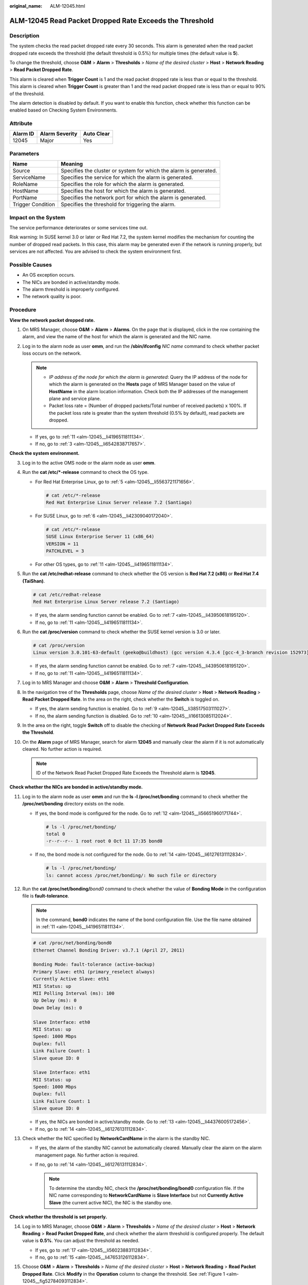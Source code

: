 :original_name: ALM-12045.html

.. _ALM-12045:

ALM-12045 Read Packet Dropped Rate Exceeds the Threshold
========================================================

Description
-----------

The system checks the read packet dropped rate every 30 seconds. This alarm is generated when the read packet dropped rate exceeds the threshold (the default threshold is 0.5%) for multiple times (the default value is **5**).

To change the threshold, choose **O&M** > **Alarm** > **Thresholds** > *Name of the desired cluster* > **Host** > **Network Reading** > **Read Packet Dropped Rate**.

This alarm is cleared when **Trigger Count** is 1 and the read packet dropped rate is less than or equal to the threshold. This alarm is cleared when **Trigger Count** is greater than 1 and the read packet dropped rate is less than or equal to 90% of the threshold.

The alarm detection is disabled by default. If you want to enable this function, check whether this function can be enabled based on Checking System Environments.

Attribute
---------

======== ============== ==========
Alarm ID Alarm Severity Auto Clear
======== ============== ==========
12045    Major          Yes
======== ============== ==========

Parameters
----------

+-------------------+-------------------------------------------------------------------+
| Name              | Meaning                                                           |
+===================+===================================================================+
| Source            | Specifies the cluster or system for which the alarm is generated. |
+-------------------+-------------------------------------------------------------------+
| ServiceName       | Specifies the service for which the alarm is generated.           |
+-------------------+-------------------------------------------------------------------+
| RoleName          | Specifies the role for which the alarm is generated.              |
+-------------------+-------------------------------------------------------------------+
| HostName          | Specifies the host for which the alarm is generated.              |
+-------------------+-------------------------------------------------------------------+
| PortName          | Specifies the network port for which the alarm is generated.      |
+-------------------+-------------------------------------------------------------------+
| Trigger Condition | Specifies the threshold for triggering the alarm.                 |
+-------------------+-------------------------------------------------------------------+

Impact on the System
--------------------

The service performance deteriorates or some services time out.

Risk warning: In SUSE kernel 3.0 or later or Red Hat 7.2, the system kernel modifies the mechanism for counting the number of dropped read packets. In this case, this alarm may be generated even if the network is running properly, but services are not affected. You are advised to check the system environment first.

Possible Causes
---------------

-  An OS exception occurs.
-  The NICs are bonded in active/standby mode.
-  The alarm threshold is improperly configured.
-  The network quality is poor.

Procedure
---------

**View the network packet dropped rate.**

#. On MRS Manager, choose **O&M** > **Alarm** > **Alarms**. On the page that is displayed, click |image1| in the row containing the alarm, and view the name of the host for which the alarm is generated and the NIC name.

#. Log in to the alarm node as user **omm**, and run the **/sbin/ifconfig** *NIC name* command to check whether packet loss occurs on the network.

   |image2|

   .. note::

      -  *IP address of the node for which the alarm is generated*: Query the IP address of the node for which the alarm is generated on the **Hosts** page of MRS Manager based on the value of **HostName** in the alarm location information. Check both the IP addresses of the management plane and service plane.
      -  Packet loss rate = (Number of dropped packets/Total number of received packets) x 100%. If the packet loss rate is greater than the system threshold (0.5% by default), read packets are dropped.

   -  If yes, go to :ref:`11 <alm-12045__li4196511811134>`.
   -  If no, go to :ref:`3 <alm-12045__li6542838717657>`.

**Check the system environment.**

3. .. _alm-12045__li6542838717657:

   Log in to the active OMS node or the alarm node as user **omm**.

4. Run the **cat /etc/*-release** command to check the OS type.

   -  For Red Hat Enterprise Linux, go to :ref:`5 <alm-12045__li5563721171656>`.

      .. code-block::

         # cat /etc/*-release
         Red Hat Enterprise Linux Server release 7.2 (Santiago)

   -  For SUSE Linux, go to :ref:`6 <alm-12045__li42309040172040>`.

      .. code-block::

         # cat /etc/*-release
         SUSE Linux Enterprise Server 11 (x86_64)
         VERSION = 11
         PATCHLEVEL = 3

   -  For other OS types, go to :ref:`11 <alm-12045__li4196511811134>`.

5. .. _alm-12045__li5563721171656:

   Run the **cat /etc/redhat-release** command to check whether the OS version is **Red Hat 7.2 (x86)** or **Red Hat 7.4 (TaiShan)**.

   .. code-block::

      # cat /etc/redhat-release
      Red Hat Enterprise Linux Server release 7.2 (Santiago)

   -  If yes, the alarm sending function cannot be enabled. Go to :ref:`7 <alm-12045__li43950618195120>`.
   -  If no, go to :ref:`11 <alm-12045__li4196511811134>`.

6. .. _alm-12045__li42309040172040:

   Run the **cat /proc/version** command to check whether the SUSE kernel version is 3.0 or later.

   .. code-block::

      # cat /proc/version
      Linux version 3.0.101-63-default (geeko@buildhost) (gcc version 4.3.4 [gcc-4_3-branch revision 152973] (SUSE Linux) ) #1 SMP Tue Jun 23 16:02:31 UTC 2015 (4b89d0c)

   -  If yes, the alarm sending function cannot be enabled. Go to :ref:`7 <alm-12045__li43950618195120>`.
   -  If no, go to :ref:`11 <alm-12045__li4196511811134>`.

7. .. _alm-12045__li43950618195120:

   Log in to MRS Manager and choose **O&M** > **Alarm** > **Threshold Configuration**.

8.  In the navigation tree of the **Thresholds** page, choose *Name of the desired cluster* > **Host** > **Network Reading** > **Read Packet Dropped Rate**. In the area on the right, check whether the **Switch** is toggled on.

    -  If yes, the alarm sending function is enabled. Go to :ref:`9 <alm-12045__li38517503111027>`.
    -  If no, the alarm sending function is disabled. Go to :ref:`10 <alm-12045__li16613085112024>`.

9.  .. _alm-12045__li38517503111027:

    In the area on the right, toggle **Switch** off to disable the checking of **Network Read Packet Dropped Rate Exceeds the Threshold**.

    |image3|

10. .. _alm-12045__li16613085112024:

    On the **Alarm** page of MRS Manager, search for alarm **12045** and manually clear the alarm if it is not automatically cleared. No further action is required.

    |image4|

    .. note::

       ID of the Network Read Packet Dropped Rate Exceeds the Threshold alarm is **12045**.

**Check whether the NICs are bonded in active/standby mode.**

11. .. _alm-12045__li4196511811134:

    Log in to the alarm node as user **omm** and run the **ls -l /proc/net/bonding** command to check whether the **/proc/net/bonding** directory exists on the node.

    -  If yes, the bond mode is configured for the node. Go to :ref:`12 <alm-12045__li56651960171744>`.

       .. code-block::

          # ls -l /proc/net/bonding/
          total 0
          -r--r--r-- 1 root root 0 Oct 11 17:35 bond0

    -  If no, the bond mode is not configured for the node. Go to :ref:`14 <alm-12045__li61276131112834>`.

       .. code-block::

          # ls -l /proc/net/bonding/
          ls: cannot access /proc/net/bonding/: No such file or directory

12. .. _alm-12045__li56651960171744:

    Run the **cat /proc/net/bonding/**\ *bond0* command to check whether the value of **Bonding Mode** in the configuration file is **fault-tolerance**.

    .. note::

       In the command, **bond0** indicates the name of the bond configuration file. Use the file name obtained in :ref:`11 <alm-12045__li4196511811134>`.

    .. code-block::

       # cat /proc/net/bonding/bond0
       Ethernet Channel Bonding Driver: v3.7.1 (April 27, 2011)

       Bonding Mode: fault-tolerance (active-backup)
       Primary Slave: eth1 (primary_reselect always)
       Currently Active Slave: eth1
       MII Status: up
       MII Polling Interval (ms): 100
       Up Delay (ms): 0
       Down Delay (ms): 0

       Slave Interface: eth0
       MII Status: up
       Speed: 1000 Mbps
       Duplex: full
       Link Failure Count: 1
       Slave queue ID: 0

       Slave Interface: eth1
       MII Status: up
       Speed: 1000 Mbps
       Duplex: full
       Link Failure Count: 1
       Slave queue ID: 0

    -  If yes, the NICs are bonded in active/standby mode. Go to :ref:`13 <alm-12045__li44376005172456>`.
    -  If no, go to :ref:`14 <alm-12045__li61276131112834>`.

13. .. _alm-12045__li44376005172456:

    Check whether the NIC specified by **NetworkCardName** in the alarm is the standby NIC.

    -  If yes, the alarm of the standby NIC cannot be automatically cleared. Manually clear the alarm on the alarm management page. No further action is required.
    -  If no, go to :ref:`14 <alm-12045__li61276131112834>`.

       .. note::

          To determine the standby NIC, check the **/proc/net/bonding/bond0** configuration file. If the NIC name corresponding to **NetworkCardName** is **Slave Interface** but not **Currently Active Slave** (the current active NIC), the NIC is the standby one.

**Check whether the threshold is set properly.**

14. .. _alm-12045__li61276131112834:

    Log in to MRS Manager, choose **O&M** > **Alarm** > **Thresholds** > *Name of the desired cluster* > **Host** > **Network Reading** > **Read Packet Dropped Rate**, and check whether the alarm threshold is configured properly. The default value is **0.5%**. You can adjust the threshold as needed.

    -  If yes, go to :ref:`17 <alm-12045__li56023883112834>`.
    -  If no, go to :ref:`15 <alm-12045__li47653126112834>`.

15. .. _alm-12045__li47653126112834:

    Choose **O&M** > **Alarm** > **Thresholds** > *Name of the desired cluster* > **Host** > **Network Reading** > **Read Packet Dropped Rate**. Click **Modify** in the **Operation** column to change the threshold. See :ref:`Figure 1 <alm-12045__fig52784093112834>`.

    .. _alm-12045__fig52784093112834:

    .. figure:: /_static/images/en-us_image_0000001582927657.png
       :alt: **Figure 1** Configuring the alarm threshold

       **Figure 1** Configuring the alarm threshold

16. After 5 minutes, check whether the alarm is cleared.

    -  If yes, no further action is required.
    -  If no, go to :ref:`17 <alm-12045__li56023883112834>`.

**Check whether the network connection is normal.**

17. .. _alm-12045__li56023883112834:

    Contact the network administrator to check whether the network is normal.

    -  If yes, rectify the fault and go to :ref:`18 <alm-12045__li4503547112834>`.
    -  If no, go to :ref:`19 <alm-12045__li40531926112834>`.

18. .. _alm-12045__li4503547112834:

    After 5 minutes, check whether the alarm is cleared.

    -  If yes, no further action is required.
    -  If no, go to :ref:`19 <alm-12045__li40531926112834>`.

**Collect the fault information.**

19. .. _alm-12045__li40531926112834:

    On MRS Manager of the active cluster, choose **O&M**. In the navigation pane on the left, choose **Log** > **Download**.

20. Select **OMS** for **Service** and click **OK**.

21. Expand the **Hosts** dialog box and select the alarm node and the active OMS node.

22. Click |image5| in the upper right corner, and set **Start Date** and **End Date** for log collection to 30 minutes ahead of and after the alarm generation time respectively. Then, click **Download**.

23. Contact O&M personnel and provide the collected logs.

Alarm Clearing
--------------

This alarm is automatically cleared after the fault is rectified.

Related Information
-------------------

None

.. |image1| image:: /_static/images/en-us_image_0000001583087417.png
.. |image2| image:: /_static/images/en-us_image_0000001532767498.png
.. |image3| image:: /_static/images/en-us_image_0000001532607762.png
.. |image4| image:: /_static/images/en-us_image_0000001532448274.png
.. |image5| image:: /_static/images/en-us_image_0000001532927350.png
